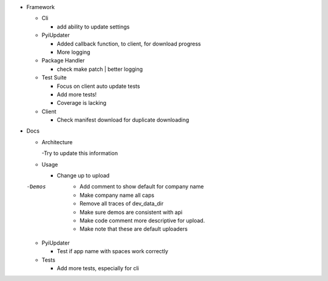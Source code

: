 - Framework

  - Cli

    - add ability to update settings

  - PyiUpdater

    - Added callback function, to client,  for download progress
    - More logging

  - Package Handler

    - check make patch | better logging

  - Test Suite

    - Focus on client auto update tests
    - Add more tests!
    - Coverage is lacking

  - Client

    - Check manifest download for duplicate downloading


- Docs

  - Architecture

    -Try to update this information

  - Usage

    - Change up to upload

  -Demos
    - Add comment to show default for company name
    - Make company name all caps
    - Remove all traces of dev_data_dir
    - Make sure demos are consistent with api
    - Make code comment more descriptive for upload.
    - Make note that these are default uploaders

  - PyiUpdater

    - Test if app name with spaces work correctly

  - Tests

    - Add more tests, especially for cli